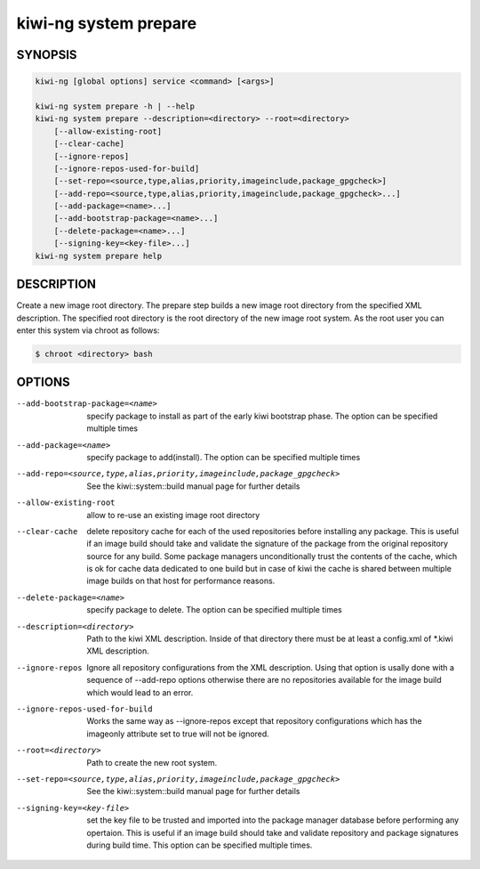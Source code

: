 kiwi-ng system prepare
======================

.. _db_kiwi_system_prepare_synopsis:

SYNOPSIS
--------

.. code:: bash

   kiwi-ng [global options] service <command> [<args>]

   kiwi-ng system prepare -h | --help
   kiwi-ng system prepare --description=<directory> --root=<directory>
       [--allow-existing-root]
       [--clear-cache]
       [--ignore-repos]
       [--ignore-repos-used-for-build]
       [--set-repo=<source,type,alias,priority,imageinclude,package_gpgcheck>]
       [--add-repo=<source,type,alias,priority,imageinclude,package_gpgcheck>...]
       [--add-package=<name>...]
       [--add-bootstrap-package=<name>...]
       [--delete-package=<name>...]
       [--signing-key=<key-file>...]
   kiwi-ng system prepare help

.. _db_kiwi_system_prepare_desc:

DESCRIPTION
-----------

Create a new image root directory. The prepare step builds a new image
root directory from the specified XML description. The specified
root directory is the root directory of the new image root system.
As the root user you can enter this system via chroot as follows:

.. code:: bash

   $ chroot <directory> bash

.. _db_kiwi_system_prepare_opts:

OPTIONS
-------

--add-bootstrap-package=<name>

  specify package to install as part of the early kiwi bootstrap phase.
  The option can be specified multiple times

--add-package=<name>

  specify package to add(install). The option can be specified
  multiple times

--add-repo=<source,type,alias,priority,imageinclude,package_gpgcheck>

  See the kiwi::system::build manual page for further details

--allow-existing-root

  allow to re-use an existing image root directory

--clear-cache

  delete repository cache for each of the used repositories
  before installing any package. This is useful if an image build
  should take and validate the signature of the package from the
  original repository source for any build. Some package managers
  unconditionally trust the contents of the cache, which is ok for
  cache data dedicated to one build but in case of kiwi the cache
  is shared between multiple image builds on that host for performance
  reasons.

--delete-package=<name>

  specify package to delete. The option can be specified
  multiple times

--description=<directory>

  Path to the kiwi XML description. Inside of that directory there
  must be at least a config.xml of \*.kiwi XML description.

--ignore-repos

  Ignore all repository configurations from the XML description.
  Using that option is usally done with a sequence of --add-repo
  options otherwise there are no repositories available for the
  image build which would lead to an error.

--ignore-repos-used-for-build

  Works the same way as --ignore-repos except that repository
  configurations which has the imageonly attribute set to true
  will not be ignored.

--root=<directory>

  Path to create the new root system.

--set-repo=<source,type,alias,priority,imageinclude,package_gpgcheck>

  See the kiwi::system::build manual page for further details

--signing-key=<key-file>

  set the key file to be trusted and imported into the package
  manager database before performing any opertaion. This is useful
  if an image build should take and validate repository and package
  signatures during build time. This option can be specified multiple
  times.
